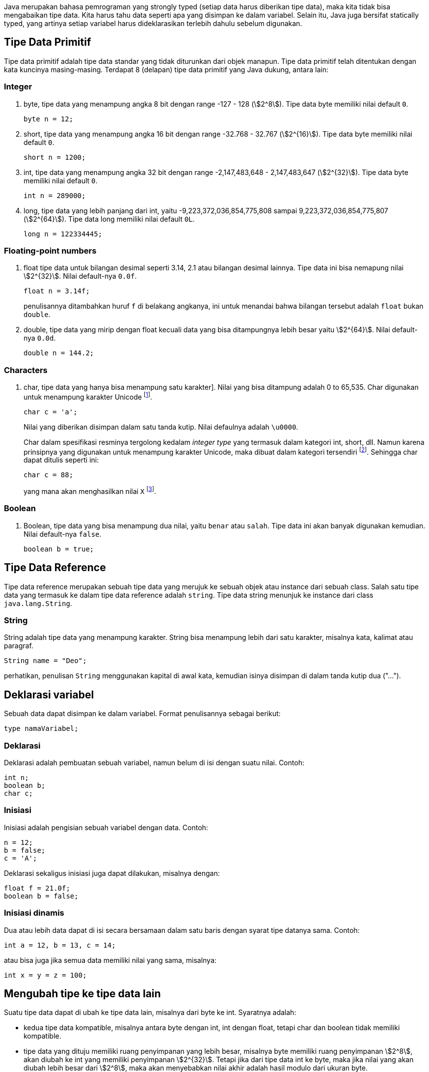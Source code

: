 :page-title     : Tipe Data
:page-signed-by : Deo Valiandro. M <valiandrod@gmail.com>
:page-layout    : default
:page-category  : pp

Java merupakan bahasa pemrograman yang strongly typed (setiap data harus
diberikan tipe data), maka kita tidak bisa mengabaikan tipe data. Kita harus
tahu data seperti apa yang disimpan ke dalam variabel. Selain itu, Java juga
bersifat statically typed, yang artinya setiap variabel harus dideklarasikan
terlebih dahulu sebelum digunakan.


== Tipe Data Primitif

Tipe data primitif adalah tipe data standar yang tidak diturunkan dari objek
manapun. Tipe data primitif telah ditentukan dengan kata kuncinya masing-masing.
Terdapat 8 (delapan) tipe data primitif yang Java dukung, antara lain:


=== Integer

. byte, tipe data yang menampung angka 8 bit dengan range -127 - 128
(stem:[2^8]). Tipe data byte memiliki nilai default `0`.
+
[source, java]
byte n = 12;

. short, tipe data yang menampung angka 16 bit dengan range -32.768 - 32.767
(stem:[2^{16}]). Tipe data byte memiliki nilai default `0`.
+
[source, java]
short n = 1200;

. int, tipe data yang menampung angka 32 bit dengan range -2,147,483,648 -
2,147,483,647 (stem:[2^{32}]). Tipe data byte memiliki nilai default `0`.
+
[source, java]
int n = 289000;

. long, tipe data yang lebih panjang dari int, yaitu -9,223,372,036,854,775,808
sampai 9,223,372,036,854,775,807 (stem:[2^{64}]). Tipe data long memiliki nilai
default `0L`.
+
[source, java]
long n = 122334445;


=== Floating-point numbers

. float tipe data untuk bilangan desimal seperti 3.14, 2.1 atau bilangan desimal lainnya. Tipe data ini bisa nemapung nilai stem:[2^{32}]. Nilai default-nya
`0.0f`.
+
[source, java]
float n = 3.14f;
+
penulisannya ditambahkan huruf `f` di belakang angkanya, ini untuk menandai
bahwa bilangan tersebut adalah `float` bukan `double`.

. double, tipe data yang mirip dengan float kecuali data yang bisa ditampungnya
lebih besar yaitu stem:[2^{64}]. Nilai default-nya `0.0d`.
+
[source, java]
double n = 144.2;


=== Characters

. char, tipe data yang hanya bisa menampung satu karakter]. Nilai yang bisa
ditampung adalah 0 to 65,535. Char digunakan untuk menampung karakter Unicode
footnote:[http://www.unicode.org].
+
[source, java]
char c = 'a';
+
Nilai yang diberikan disimpan dalam satu tanda kutip. Nilai defaulnya adalah
`\u0000`.
+
Char dalam spesifikasi resminya tergolong kedalam _integer type_ yang termasuk
dalam kategori int, short, dll. Namun karena prinsipnya yang digunakan untuk
menampung karakter Unicode, maka dibuat dalam kategori tersendiri
footnote:[Java: The Complete Reference, 10th Edition page 98]. Sehingga char
dapat ditulis seperti ini:
+
[source, java]
char c = 88;
+
yang mana akan menghasilkan nilai `X`
footnote:[98 adalah nilai desimal dari X dalam sistem ASCII dan Unicode].

=== Boolean

. Boolean, tipe data yang bisa menampung dua nilai, yaitu `benar` atau `salah`.
Tipe data ini akan banyak digunakan kemudian. Nilai default-nya `false`.
+
[source, java]
boolean b = true;


== Tipe Data Reference

Tipe data reference merupakan sebuah tipe data yang merujuk ke sebuah objek atau
instance dari sebuah class. Salah satu tipe data yang termasuk ke dalam tipe
data reference adalah `string`. Tipe data string menunjuk ke instance dari class
`java.lang.String`.

=== String

String adalah tipe data yang menampung karakter. String bisa menampung lebih
dari satu karakter, misalnya kata, kalimat atau paragraf.

[source, java]
String name = "Deo";

perhatikan, penulisan `String` menggunakan kapital di awal kata, kemudian isinya
disimpan di dalam tanda kutip dua ("...").


== Deklarasi variabel

Sebuah data dapat disimpan ke dalam variabel. Format penulisannya sebagai
berikut:

[source, java]
type namaVariabel;


=== Deklarasi

Deklarasi adalah pembuatan sebuah variabel, namun belum di isi dengan suatu
nilai. Contoh:

[source, java]
int n;
boolean b;
char c;


=== Inisiasi

Inisiasi adalah pengisian sebuah variabel dengan data. Contoh:

[source, java]
n = 12;
b = false;
c = 'A';

Deklarasi sekaligus inisiasi juga dapat dilakukan, misalnya dengan:

[source, java]
float f = 21.0f;
boolean b = false;


=== Inisiasi dinamis

Dua atau lebih data dapat di isi secara bersamaan dalam satu baris dengan syarat
tipe datanya sama. Contoh:

[source, java]
int a = 12, b = 13, c = 14;

atau bisa juga jika semua data memiliki nilai yang sama, misalnya:

[source, java]
int x = y = z = 100;


== Mengubah tipe ke tipe data lain

Suatu tipe data dapat di ubah ke tipe data lain, misalnya dari byte ke int.
Syaratnya adalah:

-   kedua tipe data kompatible, misalnya antara byte dengan int, int dengan
    float, tetapi char dan boolean tidak memiliki kompatible.
-   tipe data yang dituju memiliki ruang penyimpanan yang lebih besar, misalnya
    byte memiliki ruang penyimpanan stem:[2^8], akan diubah ke int yang memiliki
    penyimpanan stem:[2^{32}]. Tetapi jika dari tipe data int ke byte, maka jika
    nilai yang akan diubah lebih besar dari stem:[2^8], maka akan menyebabkan
    nilai akhir adalah hasil modulo dari ukuran byte.

Cara mengubah tipe data dapat dicontohkan sebagai berikut:

[source, java]
int n = 12;
byte b = (int) n;

Bagaimana jika int ke float, silahkan coba sendiri.

=== Konversi otomatis

Misalnya terdapat a, b, c yang merupakan byte, kemudian dilakukan operasi sebagai
berikut:

[source, java]
byte a = 40;
byte b = 50;
byte c = 100;
int d = a * b / c;

maka nilai a, b dan c akan otomatis diubah menjadi int.

Aturan promosi ini adalah:

1. byte, short, char akan di ubah ke int,
2. jika operasinya adalah long, maka akan diubah ke long,
3. float akan di ubah ke double,
4. jika operasi melibatkan double, maka otomatis akan diubah semua ke double.
